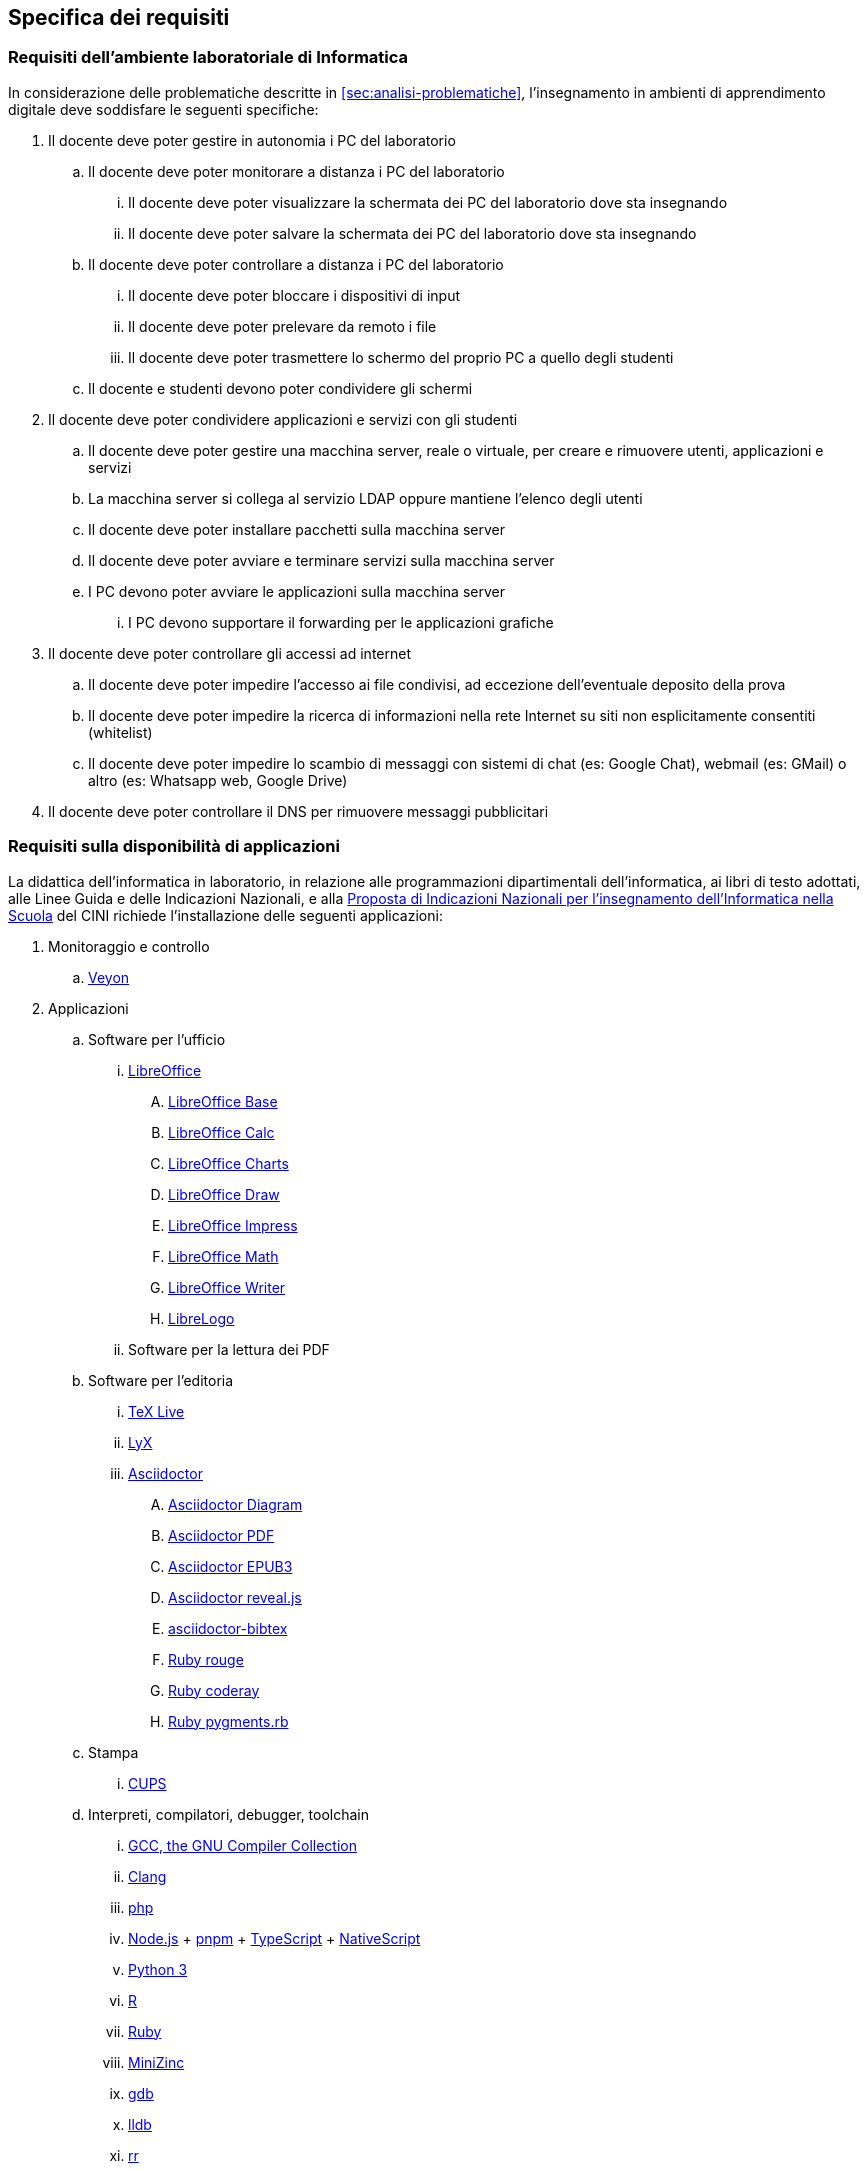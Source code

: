 [[sec:requisiti-labs]]
== Specifica dei requisiti

[[sec:req-generali]]
=== Requisiti dell'ambiente laboratoriale di Informatica

In considerazione delle problematiche descritte in <<sec:analisi-problematiche>>, l'insegnamento in ambienti di apprendimento digitale deve soddisfare le seguenti specifiche:

. Il docente deve poter gestire in autonomia i PC del laboratorio
.. Il docente deve poter monitorare a distanza i PC del laboratorio
... Il docente deve poter visualizzare la schermata dei PC del laboratorio dove sta insegnando
... Il docente deve poter salvare la schermata dei PC del laboratorio dove sta insegnando
.. Il docente deve poter controllare a distanza i PC del laboratorio
... Il docente deve poter bloccare i dispositivi di input
... Il docente deve poter prelevare da remoto i file
... Il docente deve poter trasmettere lo schermo del proprio PC a quello degli studenti
.. Il docente e studenti devono poter condividere gli schermi
. Il docente deve poter condividere applicazioni e servizi con gli studenti
.. Il docente deve poter gestire una macchina server, reale o virtuale, per creare e rimuovere utenti, applicazioni e servizi
.. La macchina server si collega al servizio LDAP oppure mantiene l'elenco degli utenti
.. Il docente deve poter installare pacchetti sulla macchina server
.. Il docente deve poter avviare e terminare servizi sulla macchina server
.. I PC devono poter avviare le applicazioni sulla macchina server
... I PC devono supportare il forwarding per le applicazioni grafiche
. Il docente deve poter controllare gli accessi ad internet
.. Il docente deve poter impedire l'accesso ai file condivisi, ad eccezione dell'eventuale deposito della prova
.. Il docente deve poter impedire la ricerca di informazioni nella rete Internet su siti non esplicitamente consentiti (whitelist)
.. Il docente deve poter impedire lo scambio di messaggi con sistemi di chat (es: Google Chat), webmail (es: GMail) o altro (es: Whatsapp web, Google Drive)
. Il docente deve poter controllare il DNS per rimuovere messaggi pubblicitari

[[sec:req-software]]
=== Requisiti sulla disponibilità di applicazioni

La didattica dell'informatica in laboratorio, in relazione alle programmazioni dipartimentali dell'informatica, ai libri di testo adottati, alle Linee Guida e delle Indicazioni Nazionali, e alla https://www.consorzio-cini.it/images/Proposta-Indicazioni-Nazionali-Informatica-Scuola-numerata.pdf[Proposta di Indicazioni Nazionali per l'insegnamento dell'Informatica nella Scuola] del CINI richiede l'installazione delle seguenti applicazioni:

. Monitoraggio e controllo
.. https://veyon.io/it/[Veyon]
. Applicazioni
.. Software per l'ufficio
... https://it.libreoffice.org/[LibreOffice]
.... https://it.libreoffice.org/scopri/base/[LibreOffice Base]
.... https://it.libreoffice.org/scopri/calc/[LibreOffice Calc]
.... https://it.libreoffice.org/scopri/charts/[LibreOffice Charts]
.... https://it.libreoffice.org/scopri/draw/[LibreOffice Draw]
.... https://it.m.wikipedia.org/wiki/File:LibreOffice_6.1_Impress_Icon.svg[LibreOffice Impress]
.... https://it.libreoffice.org/scopri/math/[LibreOffice Math]
.... https://it.libreoffice.org/scopri/writer/[LibreOffice Writer]
.... https://help.libreoffice.org/latest/it/text/swriter/librelogo/LibreLogo.html[LibreLogo]
... Software per la lettura dei PDF
.. Software per l'editoria
... https://www.tug.org/texlive/[TeX Live]
... https://www.lyx.org/[LyX]
... https://asciidoctor.org/[Asciidoctor]
.... https://docs.asciidoctor.org/diagram-extension/latest/[Asciidoctor Diagram]
.... https://docs.asciidoctor.org/pdf-converter/latest/[Asciidoctor PDF]
.... https://docs.asciidoctor.org/epub3-converter/latest/[Asciidoctor EPUB3]
.... https://docs.asciidoctor.org/reveal.js-converter/latest/[Asciidoctor reveal.js]
.... https://github.com/asciidoctor/asciidoctor-bibtex[asciidoctor-bibtex]
.... https://github.com/rouge-ruby/rouge[Ruby rouge]
.... https://github.com/rubychan/coderay[Ruby coderay]
.... https://github.com/pygments/pygments.rb[Ruby pygments.rb]
.. Stampa
... http://www.cups.org/[CUPS]
.. Interpreti, compilatori, debugger, toolchain
... https://gcc.gnu.org/[GCC, the GNU Compiler Collection]
... https://clang.llvm.org/[Clang]
... https://www.php.net/[php]
... https://nodejs.org/[Node.js] + https://pnpm.io/it/[pnpm] + https://www.typescriptlang.org/[TypeScript] + https://nativescript.org/[NativeScript]
... https://www.python.org/[Python 3]
... https://www.r-project.org/[R]
... https://www.ruby-lang.org/it/[Ruby]
... https://www.minizinc.org/[MiniZinc]
... https://www.sourceware.org/gdb/[gdb]
... https://lldb.llvm.org/[lldb]
... https://rr-project.org/[rr]
... https://valgrind.org/[Valgrind]
... https://ghidra-sre.org/[ghidra]
... https://cmake.org/[CMake]
... https://www.gnu.org/software/make/[GNU Make]
.. Ambienti integrati di sviluppo
... https://code.visualstudio.com/[VS Code]
//... QT Creator
... https://www.codeblocks.org/[Code::Blocks IDE]
... https://www.vim.org/[vim]
... https://jupyter.org/[Jupyter Lab]
...  https://posit.co/products/open-source/rstudio/[RStudio Desktop Open Source Edition]
... http://www.flowgorithm.org/[Flowgorithm], https://www.imparando.net/sito/strumenti_di_sviluppo/flowgorithm/come_installare_in_linux.htm[sotto Linux]
... https://education.lego.com/it-it/downloads/mindstorms-ev3/software#downloads[LEGO® MINDSTORMS® Education EV3 Classroom] (solo su alcuni notebook)
... https://www.kogics.net/sf:kojo[Kojo]
... https://racket-lang.org/[Racket]
.. Strumenti di versionamento
... https://git-scm.com/[git]
.. Accesso remoto
... https://www.openssh.com/[ssh]
... https://openvpn.net/[openVPN client]
.. Audio e video
... https://www.audacityteam.org/[Audacity]
... https://ffmpeg.org/[FFMPEG]
... https://shotcut.org/[Shotcut]
.. Browser
... https://www.mozilla.org/it-IT/firefox/[Firefox]
// ... https://www.google.com/intl/it_it/chrome/[Chrome]
.. CAD
... https://www.freecadweb.org/index.php?lang=it[FreeCad]
.. Grafica
... https://www.gimp.org/[GNU Image Manipulation Program]
... https://inkscape.org/[Inkscape]
... https://graphviz.org/[GraphViz]
... http://www.gnuplot.info/[GnuPlot]
... https://www.imagemagick.org/[imagemagick]
... https://plantuml.com/[PlantUML]
... https://kroki.io/[Kroki]
.. Calcolo scientifico e ingegneristico
... https://octave.sourceforge.io/[GNU Octave (octave-forge)]
... https://www.scilab.org/[Scilab]
... https://www.geogebra.org/?lang=it[GeoGebra]
... https://www.r-project.org/[R]
... https://conda.io/miniconda.html[miniconda]
.. MindMapping
... https://www.freeplane.org/[FreePlane]
... https://plantuml.com/[PlantUML]
.. Software per l'analisi della rete
... https://www.wireshark.org/[WireShark]
... https://en.wikipedia.org/wiki/Ping_(networking_utility)[ping]
... https://linux.die.net/man/8/ethtool[ethtool]
... http://www.illuminamente.org/dokuwiki/doku.php?id=educare:dnsutils[dig, dnsutils, bind-utils]
... ip
... https://it.wikipedia.org/wiki/Netcat[netcat]
... https://nmap.org/[nmap]
.. Software per la configurazione del firewall
... http://gufw.org/[gufw]
. Servizi
.. Web server
... https://httpd.apache.org/[Apache]
... https://www.nginx.com/[Nginx]
.. Data Base Management System
... https://www.postgresql.org/[PostgreSQL]
... https://www.mysql.com/[MySQL]
.. GUI per SQLite
... https://sqlitebrowser.org/[DB Browser for SQLite]
... https://sqlitestudio.pl/[SQLite Studio]
... https://dbeaver.io/[DBeaver]
.. Learning Management Systems
... https://moodle.org/?lang=it[Moodle]
... https://www.leemons.io/[Leemons]
.. Consegna dei compiti di programmazione
... https://github.com/cms-dev/cms[CMS]
... https://github.com/algorithm-ninja/cmsocial[CMSSocial]
.. Piattaforma per il Cloud
... https://nextcloud.com/[Nextcloud]
.. Tutela della Privacy
... https://cryptomator.org/[Cryptomator]
... https://gnupg.org/[GNU GPG]
... https://apps.kde.org/it/kleopatra[Kleopatra]
